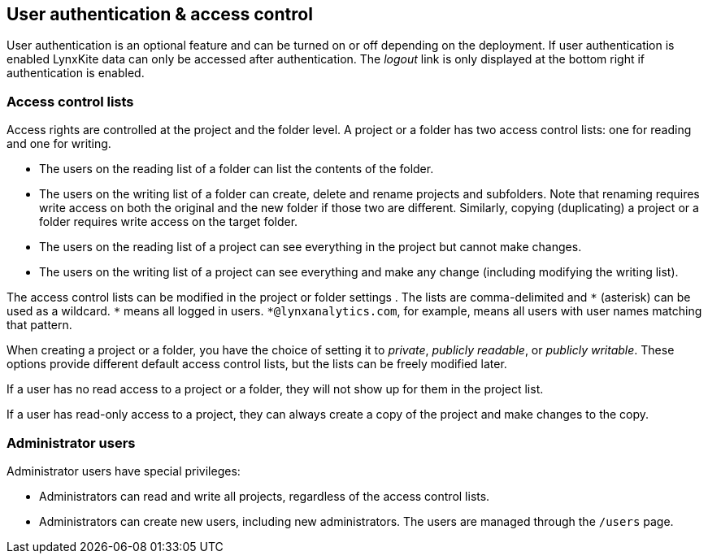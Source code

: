 [[access-control]]
## User authentication & access control

User authentication is an optional feature and can be turned on or off depending on the
deployment. If user authentication is enabled LynxKite data can only be accessed after
authentication. The _logout_ link is only displayed at the bottom right if authentication
is enabled.

### Access control lists

Access rights are controlled at the project and the folder level. A project or a folder has
two access control lists: one for reading and one for writing.

- The users on the reading list of a folder can list the contents of the folder.
- The users on the writing list of a folder can create, delete and rename projects and subfolders.
Note that renaming requires write access on both the original and the new folder if those two are
different. Similarly, copying (duplicating) a project or a folder requires write access on the target
folder.
- The users on the reading list of a project can see everything in the project but cannot make changes.
- The users on the writing list of a project can see everything and make any change (including modifying
the writing list).

The access control lists can be modified in the project or folder settings
+++<label class="btn btn-default"><i class="glyphicon glyphicon-cog"></i></label>+++.
The lists are comma-delimited and `+*+` (asterisk) can be used as a wildcard. `+*+` means all
logged in users. `+*@lynxanalytics.com+`, for example, means all users with user names matching
that pattern.

When creating a project or a folder, you have the choice of setting it to _private_, _publicly readable_,
or _publicly writable_. These options provide different default access control lists, but the lists
can be freely modified later.

If a user has no read access to a project or a folder, they will not show up for them in the project
list.

If a user has read-only access to a project, they can always create a copy of the project and
make changes to the copy.

### Administrator users

Administrator users have special privileges:

- Administrators can read and write all projects, regardless of the access control lists.
- Administrators can create new users, including new administrators. The users are managed
through the `/users` page.
